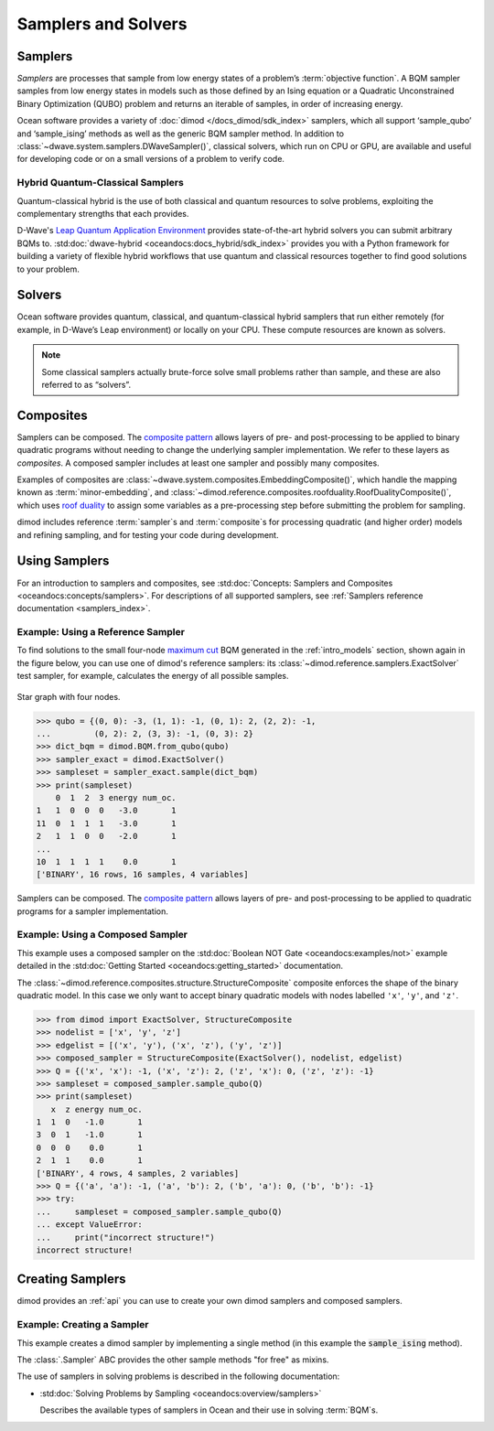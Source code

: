 .. _concept_samplers:

====================
Samplers and Solvers 
====================

Samplers
========

*Samplers* are processes that sample from low energy states of a problem’s :term:`objective function`. 
A BQM sampler samples from low energy states in models such as those
defined by an Ising equation or a Quadratic Unconstrained Binary Optimization (QUBO) problem
and returns an iterable of samples, in order of increasing energy.

Ocean software provides a variety of :doc:`dimod </docs_dimod/sdk_index>` samplers, which
all support ‘sample_qubo’ and ‘sample_ising’ methods as well as the generic BQM sampler method.
In addition to :class:`~dwave.system.samplers.DWaveSampler()`, classical solvers, which run on CPU or GPU, are available and
useful for developing code or on a small versions of a problem to verify code.

Hybrid Quantum-Classical Samplers
---------------------------------

Quantum-classical hybrid is the use of both classical and quantum resources to solve problems, exploiting the complementary strengths that each provides.

D-Wave's `Leap Quantum Application Environment <https://cloud.dwavesys.com/leap>`_
provides state-of-the-art hybrid solvers you can submit arbitrary BQMs to.
:std:doc:`dwave-hybrid <oceandocs:docs_hybrid/sdk_index>` provides you with a Python framework for
building a variety of flexible hybrid workflows that use quantum and classical
resources together to find good solutions to your problem.

Solvers
=======

Ocean software provides quantum, classical, and quantum-classical hybrid samplers that run either 
remotely (for example, in D-Wave’s Leap environment) or locally on your CPU. These compute resources 
are known as solvers.

.. note:: Some classical samplers actually brute-force solve small problems rather than sample, and 
   these are also referred to as “solvers”.

Composites
==========

Samplers can be composed. The `composite pattern <https://en.wikipedia.org/wiki/Composite_pattern>`_
allows layers of pre- and post-processing to be applied to binary quadratic programs without needing
to change the underlying sampler implementation. We refer to these layers as `composites`.
A composed sampler includes at least one sampler and possibly many composites.

Examples of composites are :class:`~dwave.system.composites.EmbeddingComposite()`,
which handle the mapping known as :term:`minor-embedding`,
and :class:`~dimod.reference.composites.roofduality.RoofDualityComposite()`, which 
uses `roof duality <https://en.wikipedia.org/wiki/Pseudo-Boolean_function>`_ to assign 
some variables as a pre-processing step before submitting the problem for sampling.

dimod includes reference :term:`sampler`\ s and :term:`composite`\ s for processing
quadratic (and higher order) models and refining sampling, and for
testing your code during development.

Using Samplers
==============

For an introduction to samplers and composites, see
:std:doc:`Concepts: Samplers and Composites <oceandocs:concepts/samplers>`.
For descriptions of all supported samplers, see
:ref:`Samplers reference documentation <samplers_index>`.

Example: Using a Reference Sampler
----------------------------------

To find solutions to the small four-node
`maximum cut <https://en.wikipedia.org/wiki/Maximum_cut>`_
BQM generated in the :ref:`intro_models` section, shown again in the figure below,
you can use one of dimod's reference samplers: its
:class:`~dimod.reference.samplers.ExactSolver` test sampler, for example,
calculates the energy of all possible samples.

.. figure:: ../_images/four_node_star_graph.png
    :align: center
    :scale: 40 %
    :name: four_node_star_graph2
    :alt: Four-node star graph

    Star graph with four nodes.

>>> qubo = {(0, 0): -3, (1, 1): -1, (0, 1): 2, (2, 2): -1,
...         (0, 2): 2, (3, 3): -1, (0, 3): 2}
>>> dict_bqm = dimod.BQM.from_qubo(qubo)
>>> sampler_exact = dimod.ExactSolver()
>>> sampleset = sampler_exact.sample(dict_bqm)
>>> print(sampleset)
    0  1  2  3 energy num_oc.
1   1  0  0  0   -3.0       1
11  0  1  1  1   -3.0       1
2   1  1  0  0   -2.0       1
...
10  1  1  1  1    0.0       1
['BINARY', 16 rows, 16 samples, 4 variables]

Samplers can be composed. The
`composite pattern <https://en.wikipedia.org/wiki/Composite_pattern>`_ allows
layers of pre- and post-processing to be applied to quadratic programs for a
sampler implementation.

Example: Using a Composed Sampler
---------------------------------

This example uses a composed sampler on the
:std:doc:`Boolean NOT Gate <oceandocs:examples/not>`
example detailed in the :std:doc:`Getting Started <oceandocs:getting_started>`
documentation.

The :class:`~dimod.reference.composites.structure.StructureComposite`
composite enforces the shape of the binary quadratic model. In this case we
only want to accept binary quadratic models with nodes labelled ``'x'``,
``'y'``, and ``'z'``.

>>> from dimod import ExactSolver, StructureComposite
>>> nodelist = ['x', 'y', 'z']
>>> edgelist = [('x', 'y'), ('x', 'z'), ('y', 'z')]
>>> composed_sampler = StructureComposite(ExactSolver(), nodelist, edgelist)
>>> Q = {('x', 'x'): -1, ('x', 'z'): 2, ('z', 'x'): 0, ('z', 'z'): -1}
>>> sampleset = composed_sampler.sample_qubo(Q)
>>> print(sampleset)
   x  z energy num_oc.
1  1  0   -1.0       1
3  0  1   -1.0       1
0  0  0    0.0       1
2  1  1    0.0       1
['BINARY', 4 rows, 4 samples, 2 variables]
>>> Q = {('a', 'a'): -1, ('a', 'b'): 2, ('b', 'a'): 0, ('b', 'b'): -1}
>>> try:
...     sampleset = composed_sampler.sample_qubo(Q)
... except ValueError:
...     print("incorrect structure!")
incorrect structure!

Creating Samplers
=================

dimod provides an :ref:`api` you can use to create your own dimod samplers and
composed samplers.

Example: Creating a Sampler
---------------------------

This example creates a dimod sampler by implementing a single method (in this
example the :code:`sample_ising` method).

.. testcode::

    class LinearIsingSampler(dimod.Sampler):

        def sample_ising(self, h, J, **kwargs):
            kwargs = self.remove_unknown_kwargs(**kwargs)
            sample = linear_ising(h, J, **kwargs)  # Defined elsewhere
            energy = dimod.ising_energy(sample, h, J)
            return dimod.SampleSet.from_samples(sample, vartype=dimod.SPIN, energy=energy)

        @property
        def properties(self):
            return dict()

        @property
        def parameters(self):
            return dict()

The :class:`.Sampler` ABC provides the other sample methods "for free"
as mixins.

The use of samplers in solving problems is described
in the following documentation:

*   :std:doc:`Solving Problems by Sampling <oceandocs:overview/samplers>`

    Describes the available types of samplers in Ocean and their use in solving :term:`BQM`\ s.

